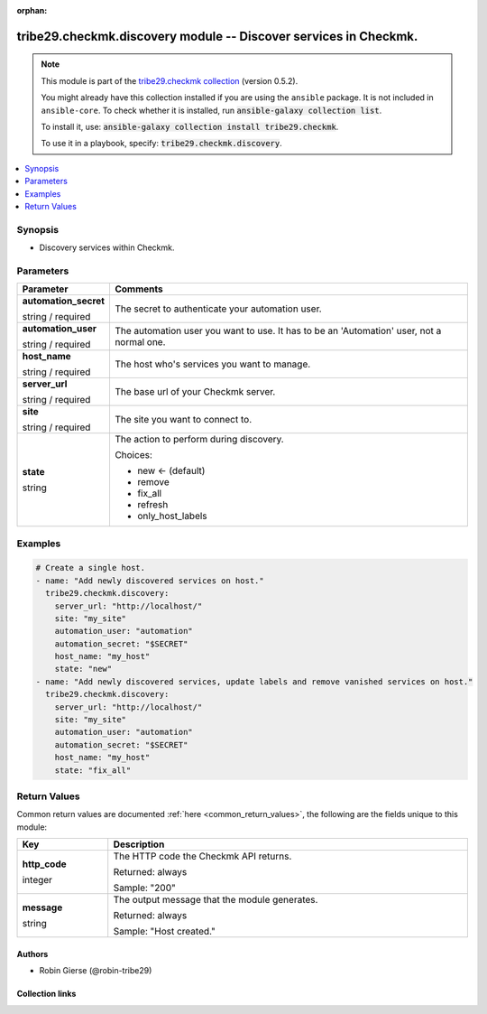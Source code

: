 
.. Document meta

:orphan:

.. |antsibull-internal-nbsp| unicode:: 0xA0
    :trim:

.. role:: ansible-attribute-support-label
.. role:: ansible-attribute-support-property
.. role:: ansible-attribute-support-full
.. role:: ansible-attribute-support-partial
.. role:: ansible-attribute-support-none
.. role:: ansible-attribute-support-na
.. role:: ansible-option-type
.. role:: ansible-option-elements
.. role:: ansible-option-required
.. role:: ansible-option-versionadded
.. role:: ansible-option-aliases
.. role:: ansible-option-choices
.. role:: ansible-option-choices-entry
.. role:: ansible-option-default
.. role:: ansible-option-default-bold
.. role:: ansible-option-configuration
.. role:: ansible-option-returned-bold
.. role:: ansible-option-sample-bold

.. Anchors

.. _ansible_collections.tribe29.checkmk.discovery_module:

.. Anchors: short name for ansible.builtin

.. Anchors: aliases



.. Title

tribe29.checkmk.discovery module -- Discover services in Checkmk.
+++++++++++++++++++++++++++++++++++++++++++++++++++++++++++++++++

.. Collection note

.. note::
    This module is part of the `tribe29.checkmk collection <https://galaxy.ansible.com/tribe29/checkmk>`_ (version 0.5.2).

    You might already have this collection installed if you are using the ``ansible`` package.
    It is not included in ``ansible-core``.
    To check whether it is installed, run :code:`ansible-galaxy collection list`.

    To install it, use: :code:`ansible-galaxy collection install tribe29.checkmk`.

    To use it in a playbook, specify: :code:`tribe29.checkmk.discovery`.

.. version_added

.. versionadded:: 0.0.1 of tribe29.checkmk

.. contents::
   :local:
   :depth: 1

.. Deprecated


Synopsis
--------

.. Description

- Discovery services within Checkmk.


.. Aliases


.. Requirements






.. Options

Parameters
----------


.. rst-class:: ansible-option-table

.. list-table::
  :width: 100%
  :widths: auto
  :header-rows: 1

  * - Parameter
    - Comments

  * - .. raw:: html

        <div class="ansible-option-cell">
        <div class="ansibleOptionAnchor" id="parameter-automation_secret"></div>

      .. _ansible_collections.tribe29.checkmk.discovery_module__parameter-automation_secret:

      .. rst-class:: ansible-option-title

      **automation_secret**

      .. raw:: html

        <a class="ansibleOptionLink" href="#parameter-automation_secret" title="Permalink to this option"></a>

      .. rst-class:: ansible-option-type-line

      :ansible-option-type:`string` / :ansible-option-required:`required`

      .. raw:: html

        </div>

    - .. raw:: html

        <div class="ansible-option-cell">

      The secret to authenticate your automation user.


      .. raw:: html

        </div>

  * - .. raw:: html

        <div class="ansible-option-cell">
        <div class="ansibleOptionAnchor" id="parameter-automation_user"></div>

      .. _ansible_collections.tribe29.checkmk.discovery_module__parameter-automation_user:

      .. rst-class:: ansible-option-title

      **automation_user**

      .. raw:: html

        <a class="ansibleOptionLink" href="#parameter-automation_user" title="Permalink to this option"></a>

      .. rst-class:: ansible-option-type-line

      :ansible-option-type:`string` / :ansible-option-required:`required`

      .. raw:: html

        </div>

    - .. raw:: html

        <div class="ansible-option-cell">

      The automation user you want to use. It has to be an 'Automation' user, not a normal one.


      .. raw:: html

        </div>

  * - .. raw:: html

        <div class="ansible-option-cell">
        <div class="ansibleOptionAnchor" id="parameter-host_name"></div>

      .. _ansible_collections.tribe29.checkmk.discovery_module__parameter-host_name:

      .. rst-class:: ansible-option-title

      **host_name**

      .. raw:: html

        <a class="ansibleOptionLink" href="#parameter-host_name" title="Permalink to this option"></a>

      .. rst-class:: ansible-option-type-line

      :ansible-option-type:`string` / :ansible-option-required:`required`

      .. raw:: html

        </div>

    - .. raw:: html

        <div class="ansible-option-cell">

      The host who's services you want to manage.


      .. raw:: html

        </div>

  * - .. raw:: html

        <div class="ansible-option-cell">
        <div class="ansibleOptionAnchor" id="parameter-server_url"></div>

      .. _ansible_collections.tribe29.checkmk.discovery_module__parameter-server_url:

      .. rst-class:: ansible-option-title

      **server_url**

      .. raw:: html

        <a class="ansibleOptionLink" href="#parameter-server_url" title="Permalink to this option"></a>

      .. rst-class:: ansible-option-type-line

      :ansible-option-type:`string` / :ansible-option-required:`required`

      .. raw:: html

        </div>

    - .. raw:: html

        <div class="ansible-option-cell">

      The base url of your Checkmk server.


      .. raw:: html

        </div>

  * - .. raw:: html

        <div class="ansible-option-cell">
        <div class="ansibleOptionAnchor" id="parameter-site"></div>

      .. _ansible_collections.tribe29.checkmk.discovery_module__parameter-site:

      .. rst-class:: ansible-option-title

      **site**

      .. raw:: html

        <a class="ansibleOptionLink" href="#parameter-site" title="Permalink to this option"></a>

      .. rst-class:: ansible-option-type-line

      :ansible-option-type:`string` / :ansible-option-required:`required`

      .. raw:: html

        </div>

    - .. raw:: html

        <div class="ansible-option-cell">

      The site you want to connect to.


      .. raw:: html

        </div>

  * - .. raw:: html

        <div class="ansible-option-cell">
        <div class="ansibleOptionAnchor" id="parameter-state"></div>

      .. _ansible_collections.tribe29.checkmk.discovery_module__parameter-state:

      .. rst-class:: ansible-option-title

      **state**

      .. raw:: html

        <a class="ansibleOptionLink" href="#parameter-state" title="Permalink to this option"></a>

      .. rst-class:: ansible-option-type-line

      :ansible-option-type:`string`

      .. raw:: html

        </div>

    - .. raw:: html

        <div class="ansible-option-cell">

      The action to perform during discovery.


      .. rst-class:: ansible-option-line

      :ansible-option-choices:`Choices:`

      - :ansible-option-default-bold:`new` :ansible-option-default:`← (default)`
      - :ansible-option-choices-entry:`remove`
      - :ansible-option-choices-entry:`fix\_all`
      - :ansible-option-choices-entry:`refresh`
      - :ansible-option-choices-entry:`only\_host\_labels`

      .. raw:: html

        </div>


.. Attributes


.. Notes


.. Seealso


.. Examples

Examples
--------

.. code-block:: yaml+jinja

    
    # Create a single host.
    - name: "Add newly discovered services on host."
      tribe29.checkmk.discovery:
        server_url: "http://localhost/"
        site: "my_site"
        automation_user: "automation"
        automation_secret: "$SECRET"
        host_name: "my_host"
        state: "new"
    - name: "Add newly discovered services, update labels and remove vanished services on host."
      tribe29.checkmk.discovery:
        server_url: "http://localhost/"
        site: "my_site"
        automation_user: "automation"
        automation_secret: "$SECRET"
        host_name: "my_host"
        state: "fix_all"




.. Facts


.. Return values

Return Values
-------------
Common return values are documented :ref:`here <common_return_values>`, the following are the fields unique to this module:

.. rst-class:: ansible-option-table

.. list-table::
  :width: 100%
  :widths: auto
  :header-rows: 1

  * - Key
    - Description

  * - .. raw:: html

        <div class="ansible-option-cell">
        <div class="ansibleOptionAnchor" id="return-http_code"></div>

      .. _ansible_collections.tribe29.checkmk.discovery_module__return-http_code:

      .. rst-class:: ansible-option-title

      **http_code**

      .. raw:: html

        <a class="ansibleOptionLink" href="#return-http_code" title="Permalink to this return value"></a>

      .. rst-class:: ansible-option-type-line

      :ansible-option-type:`integer`

      .. raw:: html

        </div>

    - .. raw:: html

        <div class="ansible-option-cell">

      The HTTP code the Checkmk API returns.


      .. rst-class:: ansible-option-line

      :ansible-option-returned-bold:`Returned:` always

      .. rst-class:: ansible-option-line
      .. rst-class:: ansible-option-sample

      :ansible-option-sample-bold:`Sample:` "200"


      .. raw:: html

        </div>


  * - .. raw:: html

        <div class="ansible-option-cell">
        <div class="ansibleOptionAnchor" id="return-message"></div>

      .. _ansible_collections.tribe29.checkmk.discovery_module__return-message:

      .. rst-class:: ansible-option-title

      **message**

      .. raw:: html

        <a class="ansibleOptionLink" href="#return-message" title="Permalink to this return value"></a>

      .. rst-class:: ansible-option-type-line

      :ansible-option-type:`string`

      .. raw:: html

        </div>

    - .. raw:: html

        <div class="ansible-option-cell">

      The output message that the module generates.


      .. rst-class:: ansible-option-line

      :ansible-option-returned-bold:`Returned:` always

      .. rst-class:: ansible-option-line
      .. rst-class:: ansible-option-sample

      :ansible-option-sample-bold:`Sample:` "Host created."


      .. raw:: html

        </div>



..  Status (Presently only deprecated)


.. Authors

Authors
~~~~~~~

- Robin Gierse (@robin-tribe29)



.. Extra links

Collection links
~~~~~~~~~~~~~~~~

.. raw:: html

  <p class="ansible-links">
    <a href="https://github.com/tribe29/ansible-collection-tribe29.checkmk/issues?q=is%3Aissue+is%3Aopen+sort%3Aupdated-desc" aria-role="button" target="_blank" rel="noopener external">Issue Tracker</a>
    <a href="https://github.com/tribe29/ansible-collection-tribe29.checkmk" aria-role="button" target="_blank" rel="noopener external">Repository (Sources)</a>
  </p>

.. Parsing errors

